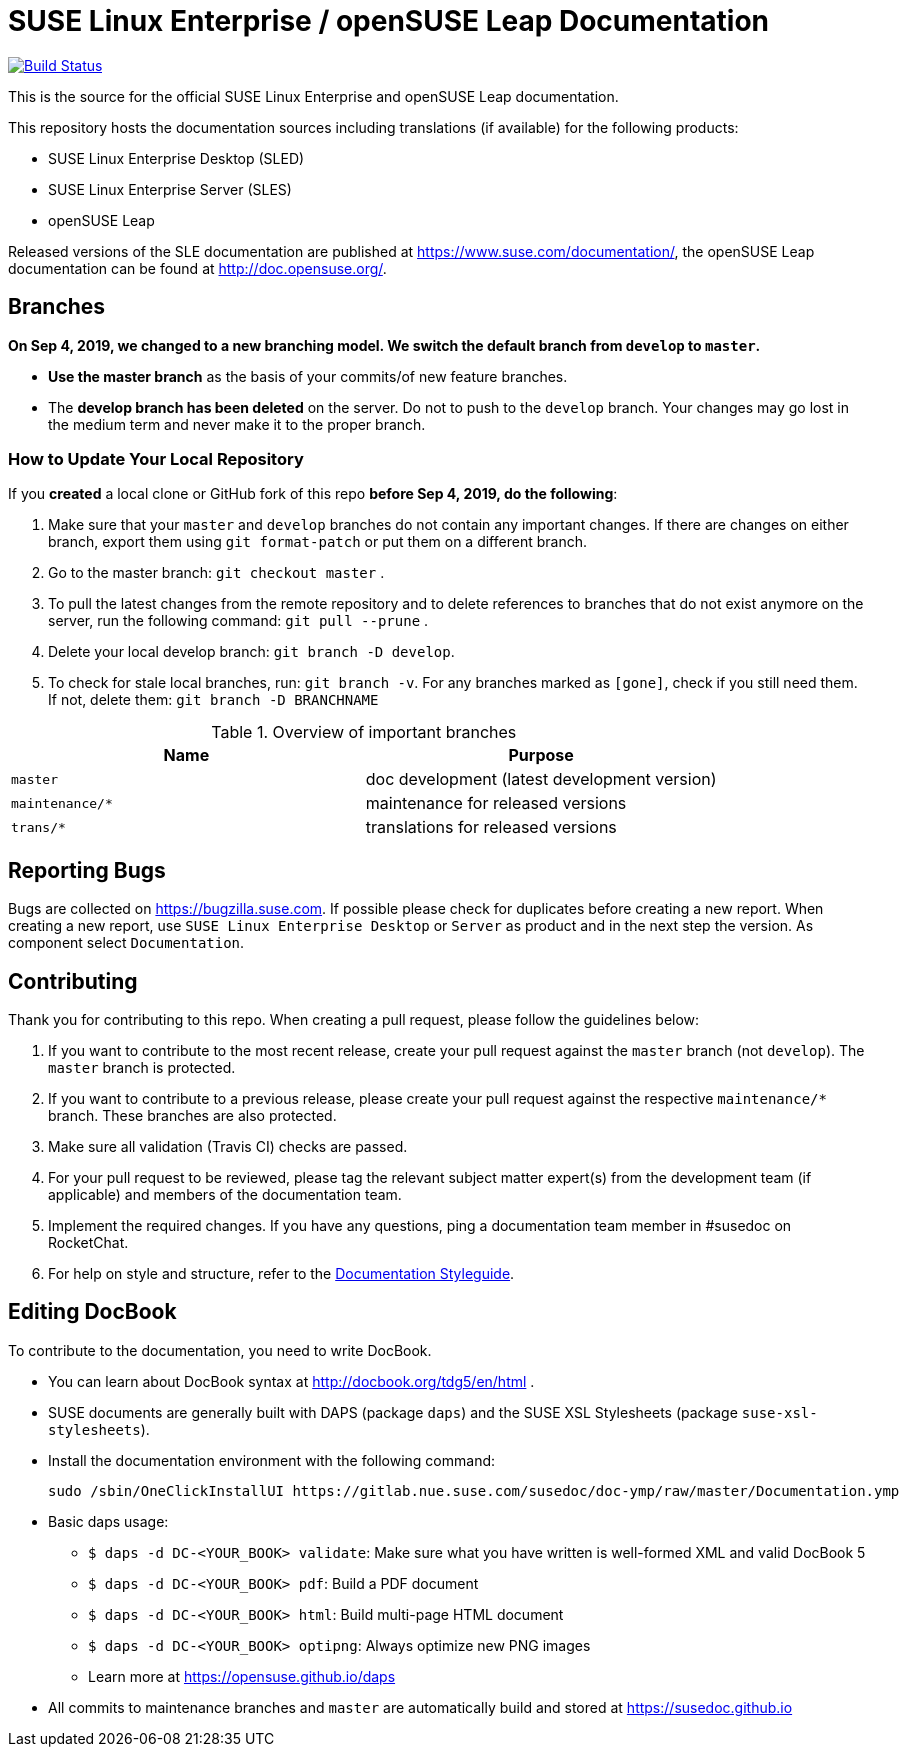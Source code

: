 = SUSE Linux Enterprise / openSUSE Leap Documentation

image:https://travis-ci.org/SUSE/doc-sle.svg?branch=develop["Build Status", link="https://travis-ci.org/SUSE/doc-sle"]

This is the source for the official SUSE Linux Enterprise and openSUSE Leap
documentation.

This repository hosts the documentation sources including translations (if
available) for the following products:

* SUSE Linux Enterprise Desktop (SLED)
* SUSE Linux Enterprise Server (SLES)
* openSUSE Leap

Released versions of the SLE documentation are published at
https://www.suse.com/documentation/, the openSUSE Leap documentation can be
found at http://doc.opensuse.org/.


== Branches

***On Sep 4, 2019, we changed to a new branching model. We switch the default branch from `develop` to `master`.***

* *Use the master branch* as the basis of your commits/of new feature branches.

* The *develop branch has been deleted* on the server. Do not to push to the `develop` branch.
  Your changes may go lost in the medium term and never make it to the proper branch.

=== How to Update Your Local Repository

If you *created* a local clone or GitHub fork of this repo *before Sep 4, 2019, do the following*:

1. Make sure that your `master` and `develop` branches do not contain any important changes.
  If there are changes on either branch, export them using `git format-patch` or put them on a
  different branch.

1. Go to the master branch: `git checkout master`
.

1. To pull the latest changes from the remote repository and to delete references to branches
   that do not exist anymore on the server, run the following command: `git pull --prune`
.

1. Delete your local develop branch: `git branch -D develop`.

1. To check for stale local branches, run: `git branch -v`.
   For any branches marked as `[gone]`, check if you still need them. If not, delete them:
   `git branch -D BRANCHNAME`


.Overview of important branches
[options="header"]
|================================================
| Name            | Purpose
| `master`        | doc development (latest development version)
| `maintenance/*` | maintenance for released versions
| `trans/*`       | translations for released versions
|================================================

== Reporting Bugs

Bugs are collected on https://bugzilla.suse.com. If possible please check for
duplicates before creating a new report. When creating a new report, use
`SUSE Linux Enterprise Desktop` or `Server` as product and in the next step the version.
As component select `Documentation`.


== Contributing

Thank you for contributing to this repo. When creating a pull request, please follow the guidelines below:

. If you want to contribute to the most recent release, create your pull request against the `master` branch (not `develop`). The `master` branch is protected.

. If you want to contribute to a previous release, please create your pull request against the respective `maintenance/*` branch. These branches are also protected.

. Make sure all validation (Travis CI) checks are passed.

. For your pull request to be reviewed, please tag the relevant subject matter expert(s) from the development team (if applicable) and members of the documentation team.

. Implement the required changes. If you have any questions, ping a documentation team member in #susedoc on RocketChat.

. For help on style and structure, refer to the https://doc.opensuse.org/products/opensuse/Styleguide/opensuse_documentation_styleguide_sd/[Documentation Styleguide].


== Editing DocBook

To contribute to the documentation, you need to write DocBook.

* You can learn about DocBook syntax at http://docbook.org/tdg5/en/html .
* SUSE documents are generally built with DAPS (package `daps`) and the
  SUSE XSL Stylesheets (package `suse-xsl-stylesheets`).

*  Install the documentation environment with the following command:
+
[source]
----
sudo /sbin/OneClickInstallUI https://gitlab.nue.suse.com/susedoc/doc-ymp/raw/master/Documentation.ymp
----

* Basic daps usage:
** `$ daps -d DC-<YOUR_BOOK> validate`: Make sure what you have written is
    well-formed XML and valid DocBook 5
** `$ daps -d DC-<YOUR_BOOK> pdf`: Build a PDF document
** `$ daps -d DC-<YOUR_BOOK> html`: Build multi-page HTML document
** `$ daps -d DC-<YOUR_BOOK> optipng`: Always optimize new PNG images
** Learn more at https://opensuse.github.io/daps
* All commits to maintenance branches and `master` are automatically
  build and stored at https://susedoc.github.io
